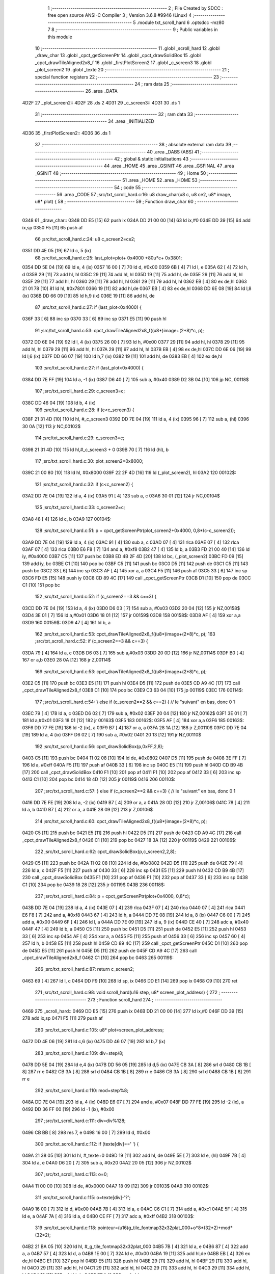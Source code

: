                               1 ;--------------------------------------------------------
                              2 ; File Created by SDCC : free open source ANSI-C Compiler
                              3 ; Version 3.6.8 #9946 (Linux)
                              4 ;--------------------------------------------------------
                              5 	.module txt_scroll_hard
                              6 	.optsdcc -mz80
                              7 	
                              8 ;--------------------------------------------------------
                              9 ; Public variables in this module
                             10 ;--------------------------------------------------------
                             11 	.globl _scroll_hard
                             12 	.globl _draw_char
                             13 	.globl _cpct_getScreenPtr
                             14 	.globl _cpct_drawSolidBox
                             15 	.globl _cpct_drawTileAligned2x8_f
                             16 	.globl _firstPlotScreen2
                             17 	.globl _c_screen3
                             18 	.globl _plot_screen2
                             19 	.globl _texte
                             20 ;--------------------------------------------------------
                             21 ; special function registers
                             22 ;--------------------------------------------------------
                             23 ;--------------------------------------------------------
                             24 ; ram data
                             25 ;--------------------------------------------------------
                             26 	.area _DATA
   4D2F                      27 _plot_screen2::
   4D2F                      28 	.ds 2
   4D31                      29 _c_screen3::
   4D31                      30 	.ds 1
                             31 ;--------------------------------------------------------
                             32 ; ram data
                             33 ;--------------------------------------------------------
                             34 	.area _INITIALIZED
   4D36                      35 _firstPlotScreen2::
   4D36                      36 	.ds 1
                             37 ;--------------------------------------------------------
                             38 ; absolute external ram data
                             39 ;--------------------------------------------------------
                             40 	.area _DABS (ABS)
                             41 ;--------------------------------------------------------
                             42 ; global & static initialisations
                             43 ;--------------------------------------------------------
                             44 	.area _HOME
                             45 	.area _GSINIT
                             46 	.area _GSFINAL
                             47 	.area _GSINIT
                             48 ;--------------------------------------------------------
                             49 ; Home
                             50 ;--------------------------------------------------------
                             51 	.area _HOME
                             52 	.area _HOME
                             53 ;--------------------------------------------------------
                             54 ; code
                             55 ;--------------------------------------------------------
                             56 	.area _CODE
                             57 ;src/txt_scroll_hard.c:16: u8 draw_char(u8 c, u8 ce2, u8* image, u8* plot) {
                             58 ;	---------------------------------
                             59 ; Function draw_char
                             60 ; ---------------------------------
   0348                      61 _draw_char::
   0348 DD E5         [15]   62 	push	ix
   034A DD 21 00 00   [14]   63 	ld	ix,#0
   034E DD 39         [15]   64 	add	ix,sp
   0350 F5            [11]   65 	push	af
                             66 ;src/txt_scroll_hard.c:24: u8 c_screen2=ce2;
   0351 DD 4E 05      [19]   67 	ld	c, 5 (ix)
                             68 ;src/txt_scroll_hard.c:25: last_plot=plot+ 0x4000 +80u*c+ 0x3801;
   0354 DD 5E 04      [19]   69 	ld	e, 4 (ix)
   0357 16 00         [ 7]   70 	ld	d, #0x00
   0359 6B            [ 4]   71 	ld	l, e
   035A 62            [ 4]   72 	ld	h, d
   035B 29            [11]   73 	add	hl, hl
   035C 29            [11]   74 	add	hl, hl
   035D 19            [11]   75 	add	hl, de
   035E 29            [11]   76 	add	hl, hl
   035F 29            [11]   77 	add	hl, hl
   0360 29            [11]   78 	add	hl, hl
   0361 29            [11]   79 	add	hl, hl
   0362 EB            [ 4]   80 	ex	de,hl
   0363 21 01 78      [10]   81 	ld	hl, #0x7801
   0366 19            [11]   82 	add	hl,de
   0367 EB            [ 4]   83 	ex	de,hl
   0368 DD 6E 08      [19]   84 	ld	l,8 (ix)
   036B DD 66 09      [19]   85 	ld	h,9 (ix)
   036E 19            [11]   86 	add	hl, de
                             87 ;src/txt_scroll_hard.c:27: if (last_plot<0x4000) {
   036F 33            [ 6]   88 	inc	sp
   0370 33            [ 6]   89 	inc	sp
   0371 E5            [11]   90 	push	hl
                             91 ;src/txt_scroll_hard.c:53: cpct_drawTileAligned2x8_f((u8*)image+(2*8)*c, p);
   0372 DD 6E 04      [19]   92 	ld	l, 4 (ix)
   0375 26 00         [ 7]   93 	ld	h, #0x00
   0377 29            [11]   94 	add	hl, hl
   0378 29            [11]   95 	add	hl, hl
   0379 29            [11]   96 	add	hl, hl
   037A 29            [11]   97 	add	hl, hl
   037B EB            [ 4]   98 	ex	de,hl
   037C DD 6E 06      [19]   99 	ld	l,6 (ix)
   037F DD 66 07      [19]  100 	ld	h,7 (ix)
   0382 19            [11]  101 	add	hl, de
   0383 EB            [ 4]  102 	ex	de,hl
                            103 ;src/txt_scroll_hard.c:27: if (last_plot<0x4000) {
   0384 DD 7E FF      [19]  104 	ld	a, -1 (ix)
   0387 D6 40         [ 7]  105 	sub	a, #0x40
   0389 D2 3B 04      [10]  106 	jp	NC, 00118$
                            107 ;src/txt_scroll_hard.c:29: c_screen3=c;
   038C DD 46 04      [19]  108 	ld	b, 4 (ix)
                            109 ;src/txt_scroll_hard.c:28: if (c<c_screen3) {
   038F 21 31 4D      [10]  110 	ld	hl, #_c_screen3
   0392 DD 7E 04      [19]  111 	ld	a, 4 (ix)
   0395 96            [ 7]  112 	sub	a, (hl)
   0396 30 0A         [12]  113 	jr	NC,00102$
                            114 ;src/txt_scroll_hard.c:29: c_screen3=c;
   0398 21 31 4D      [10]  115 	ld	hl,#_c_screen3 + 0
   039B 70            [ 7]  116 	ld	(hl), b
                            117 ;src/txt_scroll_hard.c:30: plot_screen2=0x8000;
   039C 21 00 80      [10]  118 	ld	hl, #0x8000
   039F 22 2F 4D      [16]  119 	ld	(_plot_screen2), hl
   03A2                     120 00102$:
                            121 ;src/txt_scroll_hard.c:32: if (c<c_screen2) {
   03A2 DD 7E 04      [19]  122 	ld	a, 4 (ix)
   03A5 91            [ 4]  123 	sub	a, c
   03A6 30 01         [12]  124 	jr	NC,00104$
                            125 ;src/txt_scroll_hard.c:33: c_screen2=c;
   03A8 48            [ 4]  126 	ld	c, b
   03A9                     127 00104$:
                            128 ;src/txt_scroll_hard.c:51: p = cpct_getScreenPtr(plot_screen2+0x4000, 0,8*(c-c_screen2));
   03A9 DD 7E 04      [19]  129 	ld	a, 4 (ix)
   03AC 91            [ 4]  130 	sub	a, c
   03AD 07            [ 4]  131 	rlca
   03AE 07            [ 4]  132 	rlca
   03AF 07            [ 4]  133 	rlca
   03B0 E6 F8         [ 7]  134 	and	a, #0xf8
   03B2 47            [ 4]  135 	ld	b, a
   03B3 FD 21 00 40   [14]  136 	ld	iy, #0x4000
   03B7 C5            [11]  137 	push	bc
   03B8 ED 4B 2F 4D   [20]  138 	ld	bc, (_plot_screen2)
   03BC FD 09         [15]  139 	add	iy, bc
   03BE C1            [10]  140 	pop	bc
   03BF C5            [11]  141 	push	bc
   03C0 D5            [11]  142 	push	de
   03C1 C5            [11]  143 	push	bc
   03C2 33            [ 6]  144 	inc	sp
   03C3 AF            [ 4]  145 	xor	a, a
   03C4 F5            [11]  146 	push	af
   03C5 33            [ 6]  147 	inc	sp
   03C6 FD E5         [15]  148 	push	iy
   03C8 CD 89 4C      [17]  149 	call	_cpct_getScreenPtr
   03CB D1            [10]  150 	pop	de
   03CC C1            [10]  151 	pop	bc
                            152 ;src/txt_scroll_hard.c:52: if (c_screen2==3 && c==3) {
   03CD DD 7E 04      [19]  153 	ld	a, 4 (ix)
   03D0 D6 03         [ 7]  154 	sub	a, #0x03
   03D2 20 04         [12]  155 	jr	NZ,00158$
   03D4 3E 01         [ 7]  156 	ld	a,#0x01
   03D6 18 01         [12]  157 	jr	00159$
   03D8                     158 00158$:
   03D8 AF            [ 4]  159 	xor	a,a
   03D9                     160 00159$:
   03D9 47            [ 4]  161 	ld	b, a
                            162 ;src/txt_scroll_hard.c:53: cpct_drawTileAligned2x8_f((u8*)image+(2*8)*c, p);
                            163 ;src/txt_scroll_hard.c:52: if (c_screen2==3 && c==3) {
   03DA 79            [ 4]  164 	ld	a, c
   03DB D6 03         [ 7]  165 	sub	a,#0x03
   03DD 20 0D         [12]  166 	jr	NZ,00114$
   03DF B0            [ 4]  167 	or	a,b
   03E0 28 0A         [12]  168 	jr	Z,00114$
                            169 ;src/txt_scroll_hard.c:53: cpct_drawTileAligned2x8_f((u8*)image+(2*8)*c, p);
   03E2 C5            [11]  170 	push	bc
   03E3 E5            [11]  171 	push	hl
   03E4 D5            [11]  172 	push	de
   03E5 CD A9 4C      [17]  173 	call	_cpct_drawTileAligned2x8_f
   03E8 C1            [10]  174 	pop	bc
   03E9 C3 63 04      [10]  175 	jp	00119$
   03EC                     176 00114$:
                            177 ;src/txt_scroll_hard.c:54: } else if (c_screen2==2 && c==2) { // le "suivant" en bas, donc 0 1
   03EC 79            [ 4]  178 	ld	a, c
   03ED D6 02         [ 7]  179 	sub	a, #0x02
   03EF 20 04         [12]  180 	jr	NZ,00162$
   03F1 3E 01         [ 7]  181 	ld	a,#0x01
   03F3 18 01         [12]  182 	jr	00163$
   03F5                     183 00162$:
   03F5 AF            [ 4]  184 	xor	a,a
   03F6                     185 00163$:
   03F6 DD 77 FE      [19]  186 	ld	-2 (ix), a
   03F9 B7            [ 4]  187 	or	a, a
   03FA 28 1A         [12]  188 	jr	Z,00110$
   03FC DD 7E 04      [19]  189 	ld	a, 4 (ix)
   03FF D6 02         [ 7]  190 	sub	a, #0x02
   0401 20 13         [12]  191 	jr	NZ,00110$
                            192 ;src/txt_scroll_hard.c:56: cpct_drawSolidBox(p,0xFF,2,8);
   0403 C5            [11]  193 	push	bc
   0404 11 02 08      [10]  194 	ld	de, #0x0802
   0407 D5            [11]  195 	push	de
   0408 3E FF         [ 7]  196 	ld	a, #0xff
   040A F5            [11]  197 	push	af
   040B 33            [ 6]  198 	inc	sp
   040C E5            [11]  199 	push	hl
   040D CD B9 4B      [17]  200 	call	_cpct_drawSolidBox
   0410 F1            [10]  201 	pop	af
   0411 F1            [10]  202 	pop	af
   0412 33            [ 6]  203 	inc	sp
   0413 C1            [10]  204 	pop	bc
   0414 18 4D         [12]  205 	jr	00119$
   0416                     206 00110$:
                            207 ;src/txt_scroll_hard.c:57: } else if (c_screen2==2 && c==3) { // le "suivant" en bas, donc 0 1
   0416 DD 7E FE      [19]  208 	ld	a, -2 (ix)
   0419 B7            [ 4]  209 	or	a, a
   041A 28 0D         [12]  210 	jr	Z,00106$
   041C 78            [ 4]  211 	ld	a, b
   041D B7            [ 4]  212 	or	a, a
   041E 28 09         [12]  213 	jr	Z,00106$
                            214 ;src/txt_scroll_hard.c:60: cpct_drawTileAligned2x8_f((u8*)image+(2*8)*c, p);
   0420 C5            [11]  215 	push	bc
   0421 E5            [11]  216 	push	hl
   0422 D5            [11]  217 	push	de
   0423 CD A9 4C      [17]  218 	call	_cpct_drawTileAligned2x8_f
   0426 C1            [10]  219 	pop	bc
   0427 18 3A         [12]  220 	jr	00119$
   0429                     221 00106$:
                            222 ;src/txt_scroll_hard.c:62: cpct_drawSolidBox(p,c_screen2,2,8);
   0429 C5            [11]  223 	push	bc
   042A 11 02 08      [10]  224 	ld	de, #0x0802
   042D D5            [11]  225 	push	de
   042E 79            [ 4]  226 	ld	a, c
   042F F5            [11]  227 	push	af
   0430 33            [ 6]  228 	inc	sp
   0431 E5            [11]  229 	push	hl
   0432 CD B9 4B      [17]  230 	call	_cpct_drawSolidBox
   0435 F1            [10]  231 	pop	af
   0436 F1            [10]  232 	pop	af
   0437 33            [ 6]  233 	inc	sp
   0438 C1            [10]  234 	pop	bc
   0439 18 28         [12]  235 	jr	00119$
   043B                     236 00118$:
                            237 ;src/txt_scroll_hard.c:84: p = cpct_getScreenPtr(plot+0x4000, 0,8*c);
   043B DD 7E 04      [19]  238 	ld	a, 4 (ix)
   043E 07            [ 4]  239 	rlca
   043F 07            [ 4]  240 	rlca
   0440 07            [ 4]  241 	rlca
   0441 E6 F8         [ 7]  242 	and	a, #0xf8
   0443 67            [ 4]  243 	ld	h, a
   0444 DD 7E 08      [19]  244 	ld	a, 8 (ix)
   0447 C6 00         [ 7]  245 	add	a, #0x00
   0449 6F            [ 4]  246 	ld	l, a
   044A DD 7E 09      [19]  247 	ld	a, 9 (ix)
   044D CE 40         [ 7]  248 	adc	a, #0x40
   044F 47            [ 4]  249 	ld	b, a
   0450 C5            [11]  250 	push	bc
   0451 D5            [11]  251 	push	de
   0452 E5            [11]  252 	push	hl
   0453 33            [ 6]  253 	inc	sp
   0454 AF            [ 4]  254 	xor	a, a
   0455 F5            [11]  255 	push	af
   0456 33            [ 6]  256 	inc	sp
   0457 60            [ 4]  257 	ld	h, b
   0458 E5            [11]  258 	push	hl
   0459 CD 89 4C      [17]  259 	call	_cpct_getScreenPtr
   045C D1            [10]  260 	pop	de
   045D E5            [11]  261 	push	hl
   045E D5            [11]  262 	push	de
   045F CD A9 4C      [17]  263 	call	_cpct_drawTileAligned2x8_f
   0462 C1            [10]  264 	pop	bc
   0463                     265 00119$:
                            266 ;src/txt_scroll_hard.c:87: return c_screen2;
   0463 69            [ 4]  267 	ld	l, c
   0464 DD F9         [10]  268 	ld	sp, ix
   0466 DD E1         [14]  269 	pop	ix
   0468 C9            [10]  270 	ret
                            271 ;src/txt_scroll_hard.c:98: void scroll_hard(u16 step, u8* screen_plot_address) {
                            272 ;	---------------------------------
                            273 ; Function scroll_hard
                            274 ; ---------------------------------
   0469                     275 _scroll_hard::
   0469 DD E5         [15]  276 	push	ix
   046B DD 21 00 00   [14]  277 	ld	ix,#0
   046F DD 39         [15]  278 	add	ix,sp
   0471 F5            [11]  279 	push	af
                            280 ;src/txt_scroll_hard.c:105: u8* plot=screen_plot_address;
   0472 DD 4E 06      [19]  281 	ld	c,6 (ix)
   0475 DD 46 07      [19]  282 	ld	b,7 (ix)
                            283 ;src/txt_scroll_hard.c:109: div=step/8;
   0478 DD 5E 04      [19]  284 	ld	e,4 (ix)
   047B DD 56 05      [19]  285 	ld	d,5 (ix)
   047E CB 3A         [ 8]  286 	srl	d
   0480 CB 1B         [ 8]  287 	rr	e
   0482 CB 3A         [ 8]  288 	srl	d
   0484 CB 1B         [ 8]  289 	rr	e
   0486 CB 3A         [ 8]  290 	srl	d
   0488 CB 1B         [ 8]  291 	rr	e
                            292 ;src/txt_scroll_hard.c:110: mod=step%8;
   048A DD 7E 04      [19]  293 	ld	a, 4 (ix)
   048D E6 07         [ 7]  294 	and	a, #0x07
   048F DD 77 FE      [19]  295 	ld	-2 (ix), a
   0492 DD 36 FF 00   [19]  296 	ld	-1 (ix), #0x00
                            297 ;src/txt_scroll_hard.c:111: div=div%128;
   0496 CB BB         [ 8]  298 	res	7, e
   0498 16 00         [ 7]  299 	ld	d, #0x00
                            300 ;src/txt_scroll_hard.c:112: if (texte[div]==' ') {
   049A 21 38 05      [10]  301 	ld	hl, #_texte+0
   049D 19            [11]  302 	add	hl, de
   049E 5E            [ 7]  303 	ld	e, (hl)
   049F 7B            [ 4]  304 	ld	a, e
   04A0 D6 20         [ 7]  305 	sub	a, #0x20
   04A2 20 05         [12]  306 	jr	NZ,00102$
                            307 ;src/txt_scroll_hard.c:113: o=0;
   04A4 11 00 00      [10]  308 	ld	de, #0x0000
   04A7 18 09         [12]  309 	jr	00103$
   04A9                     310 00102$:
                            311 ;src/txt_scroll_hard.c:115: o=texte[div]-'?';
   04A9 16 00         [ 7]  312 	ld	d, #0x00
   04AB 7B            [ 4]  313 	ld	a, e
   04AC C6 C1         [ 7]  314 	add	a, #0xc1
   04AE 5F            [ 4]  315 	ld	e, a
   04AF 7A            [ 4]  316 	ld	a, d
   04B0 CE FF         [ 7]  317 	adc	a, #0xff
   04B2                     318 00103$:
                            319 ;src/txt_scroll_hard.c:118: pointeur=(u16)g_tile_fontmap32x32plat_000+o*8*(32*2)+mod*(32*2);
   04B2 21 BA 05      [10]  320 	ld	hl, #_g_tile_fontmap32x32plat_000
   04B5 7B            [ 4]  321 	ld	a, e
   04B6 87            [ 4]  322 	add	a, a
   04B7 57            [ 4]  323 	ld	d, a
   04B8 1E 00         [ 7]  324 	ld	e, #0x00
   04BA 19            [11]  325 	add	hl,de
   04BB EB            [ 4]  326 	ex	de,hl
   04BC E1            [10]  327 	pop	hl
   04BD E5            [11]  328 	push	hl
   04BE 29            [11]  329 	add	hl, hl
   04BF 29            [11]  330 	add	hl, hl
   04C0 29            [11]  331 	add	hl, hl
   04C1 29            [11]  332 	add	hl, hl
   04C2 29            [11]  333 	add	hl, hl
   04C3 29            [11]  334 	add	hl, hl
   04C4 19            [11]  335 	add	hl,de
   04C5 EB            [ 4]  336 	ex	de,hl
                            337 ;src/txt_scroll_hard.c:122: ce2=draw_char(0,4,(u8*)pointeur, plot);
   04C6 C5            [11]  338 	push	bc
   04C7 D5            [11]  339 	push	de
   04C8 C5            [11]  340 	push	bc
   04C9 D5            [11]  341 	push	de
   04CA 21 00 04      [10]  342 	ld	hl, #0x0400
   04CD E5            [11]  343 	push	hl
   04CE CD 48 03      [17]  344 	call	_draw_char
   04D1 F1            [10]  345 	pop	af
   04D2 F1            [10]  346 	pop	af
   04D3 F1            [10]  347 	pop	af
   04D4 D1            [10]  348 	pop	de
   04D5 C1            [10]  349 	pop	bc
   04D6 65            [ 4]  350 	ld	h, l
                            351 ;src/txt_scroll_hard.c:123: ce2=draw_char(1,ce2,(u8*)pointeur, plot);
   04D7 C5            [11]  352 	push	bc
   04D8 D5            [11]  353 	push	de
   04D9 C5            [11]  354 	push	bc
   04DA D5            [11]  355 	push	de
   04DB E5            [11]  356 	push	hl
   04DC 33            [ 6]  357 	inc	sp
   04DD 3E 01         [ 7]  358 	ld	a, #0x01
   04DF F5            [11]  359 	push	af
   04E0 33            [ 6]  360 	inc	sp
   04E1 CD 48 03      [17]  361 	call	_draw_char
   04E4 F1            [10]  362 	pop	af
   04E5 F1            [10]  363 	pop	af
   04E6 F1            [10]  364 	pop	af
   04E7 D1            [10]  365 	pop	de
   04E8 C1            [10]  366 	pop	bc
   04E9 65            [ 4]  367 	ld	h, l
                            368 ;src/txt_scroll_hard.c:124: ce2=draw_char(2,ce2,(u8*)pointeur, plot);
   04EA C5            [11]  369 	push	bc
   04EB D5            [11]  370 	push	de
   04EC C5            [11]  371 	push	bc
   04ED D5            [11]  372 	push	de
   04EE E5            [11]  373 	push	hl
   04EF 33            [ 6]  374 	inc	sp
   04F0 3E 02         [ 7]  375 	ld	a, #0x02
   04F2 F5            [11]  376 	push	af
   04F3 33            [ 6]  377 	inc	sp
   04F4 CD 48 03      [17]  378 	call	_draw_char
   04F7 F1            [10]  379 	pop	af
   04F8 F1            [10]  380 	pop	af
   04F9 F1            [10]  381 	pop	af
   04FA D1            [10]  382 	pop	de
   04FB C1            [10]  383 	pop	bc
   04FC 65            [ 4]  384 	ld	h, l
                            385 ;src/txt_scroll_hard.c:125: ce2=draw_char(3,ce2,(u8*)pointeur, plot);
   04FD C5            [11]  386 	push	bc
   04FE D5            [11]  387 	push	de
   04FF E5            [11]  388 	push	hl
   0500 33            [ 6]  389 	inc	sp
   0501 3E 03         [ 7]  390 	ld	a, #0x03
   0503 F5            [11]  391 	push	af
   0504 33            [ 6]  392 	inc	sp
   0505 CD 48 03      [17]  393 	call	_draw_char
   0508 F1            [10]  394 	pop	af
   0509 F1            [10]  395 	pop	af
   050A F1            [10]  396 	pop	af
                            397 ;src/txt_scroll_hard.c:126: if (ce2==4) {
   050B 7D            [ 4]  398 	ld	a, l
   050C D6 04         [ 7]  399 	sub	a, #0x04
   050E 20 0D         [12]  400 	jr	NZ,00105$
                            401 ;src/txt_scroll_hard.c:128: plot_screen2=0x8000;
   0510 21 00 80      [10]  402 	ld	hl, #0x8000
   0513 22 2F 4D      [16]  403 	ld	(_plot_screen2), hl
                            404 ;src/txt_scroll_hard.c:129: c_screen3=4;
   0516 21 31 4D      [10]  405 	ld	hl,#_c_screen3 + 0
   0519 36 04         [10]  406 	ld	(hl), #0x04
   051B 18 16         [12]  407 	jr	00107$
   051D                     408 00105$:
                            409 ;src/txt_scroll_hard.c:131: plot_screen2+=2;
   051D 21 2F 4D      [10]  410 	ld	hl, #_plot_screen2
   0520 7E            [ 7]  411 	ld	a, (hl)
   0521 C6 02         [ 7]  412 	add	a, #0x02
   0523 77            [ 7]  413 	ld	(hl), a
   0524 23            [ 6]  414 	inc	hl
   0525 7E            [ 7]  415 	ld	a, (hl)
   0526 CE 00         [ 7]  416 	adc	a, #0x00
   0528 77            [ 7]  417 	ld	(hl), a
                            418 ;src/txt_scroll_hard.c:132: plot_screen2=(u8 *)(((u16)plot_screen2) & 0x87FF);
   0529 2A 2F 4D      [16]  419 	ld	hl, (_plot_screen2)
   052C 7C            [ 4]  420 	ld	a, h
   052D E6 87         [ 7]  421 	and	a, #0x87
   052F 67            [ 4]  422 	ld	h, a
   0530 22 2F 4D      [16]  423 	ld	(_plot_screen2), hl
   0533                     424 00107$:
   0533 DD F9         [10]  425 	ld	sp, ix
   0535 DD E1         [14]  426 	pop	ix
   0537 C9            [10]  427 	ret
   0538                     428 _texte:
   0538 57 45 20 57 49 53   429 	.ascii "WE WISH YOU A MERRY CHRISTMAS WE WISH YOU A MERRY CHRISTMAS "
        48 20 59 4F 55 20
        41 20 4D 45 52 52
        59 20 43 48 52 49
        53 54 4D 41 53 20
        57 45 20 57 49 53
        48 20 59 4F 55 20
        41 20 4D 45 52 52
        59 20 43 48 52 49
        53 54 4D 41 53 20
   0574 41 4E 44 20 41 20   430 	.ascii "AND A HAPPY NEW YEAR FROM THSF AND TETALAB      AZERTYUIOPQS"
        48 41 50 50 59 20
        4E 45 57 20 59 45
        41 52 20 46 52 4F
        4D 20 54 48 53 46
        20 41 4E 44 20 54
        45 54 41 4C 41 42
        20 20 20 20 20 20
        41 5A 45 52 54 59
        55 49 4F 50 51 53
   05B0 44 46 47 20 20 20   431 	.ascii "DFG     "
        20 20
   05B8 00                  432 	.db 0x00
   05B9 00                  433 	.db 0x00
                            434 	.area _CODE
                            435 	.area _INITIALIZER
   4D3E                     436 __xinit__firstPlotScreen2:
   4D3E 01                  437 	.db #0x01	; 1
                            438 	.area _CABS (ABS)
